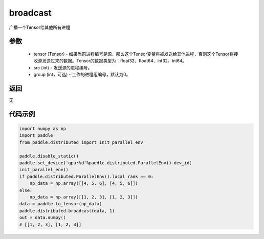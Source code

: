 .. _cn_api_distributed_broadcast:

broadcast
-------------------------------


.. py:function:: paddle.distributed.broadcast(tensor, src, group=0)

广播一个Tensor给其他所有进程

参数
:::::::::
    - tensor (Tensor) - 如果当前进程编号是源，那么这个Tensor变量将被发送给其他进程，否则这个Tensor将接收源发送过来的数据。Tensor的数据类型为：float32、float64、int32、int64。
    - src (int) - 发送源的进程编号。
    - group (int，可选) - 工作的进程组编号，默认为0。

返回
:::::::::
无

代码示例
:::::::::
.. code-block:: python

        import numpy as np
        import paddle
        from paddle.distributed import init_parallel_env

        paddle.disable_static()
        paddle.set_device('gpu:%d'%paddle.distributed.ParallelEnv().dev_id)
        init_parallel_env()
        if paddle.distributed.ParallelEnv().local_rank == 0:
            np_data = np.array([[4, 5, 6], [4, 5, 6]])
        else:
            np_data = np.array([[1, 2, 3], [1, 2, 3]])
        data = paddle.to_tensor(np_data)
        paddle.distributed.broadcast(data, 1)
        out = data.numpy()
        # [[1, 2, 3], [1, 2, 3]]
